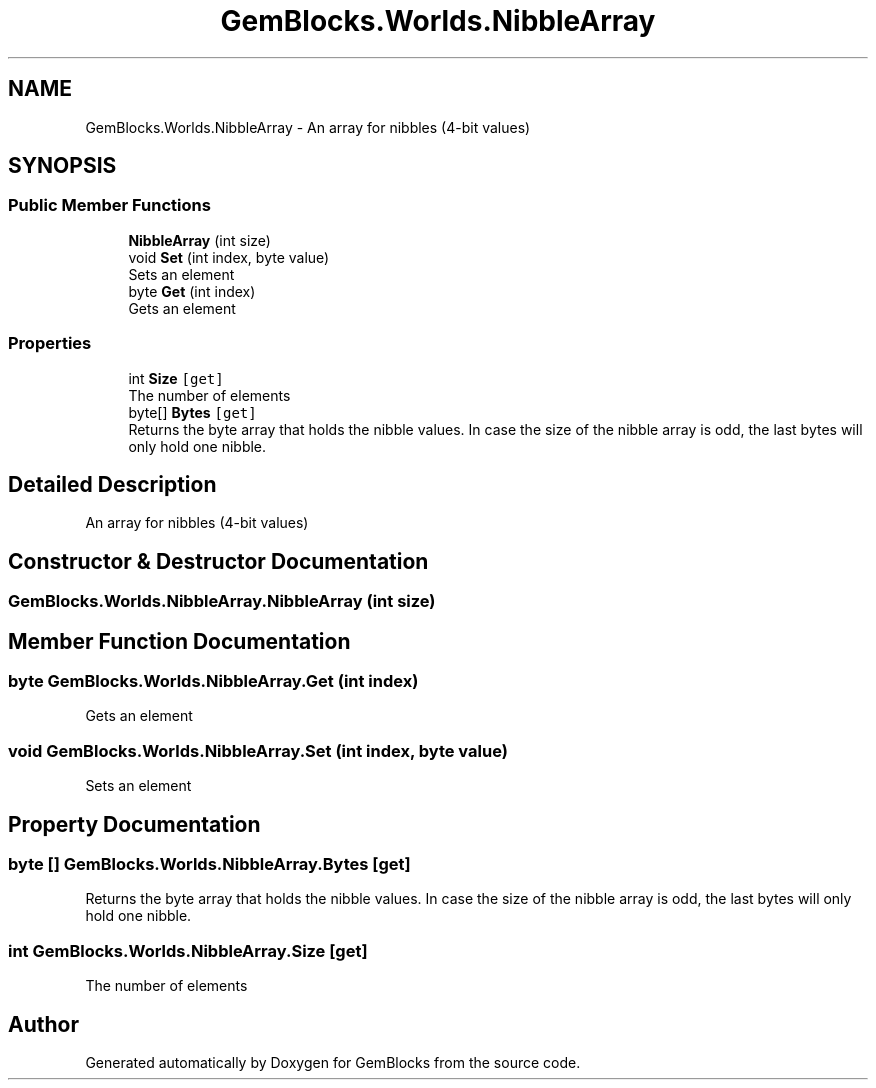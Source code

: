 .TH "GemBlocks.Worlds.NibbleArray" 3 "Thu Dec 19 2019" "GemBlocks" \" -*- nroff -*-
.ad l
.nh
.SH NAME
GemBlocks.Worlds.NibbleArray \- An array for nibbles (4-bit values)  

.SH SYNOPSIS
.br
.PP
.SS "Public Member Functions"

.in +1c
.ti -1c
.RI "\fBNibbleArray\fP (int size)"
.br
.ti -1c
.RI "void \fBSet\fP (int index, byte value)"
.br
.RI "Sets an element "
.ti -1c
.RI "byte \fBGet\fP (int index)"
.br
.RI "Gets an element "
.in -1c
.SS "Properties"

.in +1c
.ti -1c
.RI "int \fBSize\fP\fC [get]\fP"
.br
.RI "The number of elements "
.ti -1c
.RI "byte[] \fBBytes\fP\fC [get]\fP"
.br
.RI "Returns the byte array that holds the nibble values\&. In case the size of the nibble array is odd, the last bytes will only hold one nibble\&. "
.in -1c
.SH "Detailed Description"
.PP 
An array for nibbles (4-bit values) 


.SH "Constructor & Destructor Documentation"
.PP 
.SS "GemBlocks\&.Worlds\&.NibbleArray\&.NibbleArray (int size)"

.SH "Member Function Documentation"
.PP 
.SS "byte GemBlocks\&.Worlds\&.NibbleArray\&.Get (int index)"

.PP
Gets an element 
.SS "void GemBlocks\&.Worlds\&.NibbleArray\&.Set (int index, byte value)"

.PP
Sets an element 
.SH "Property Documentation"
.PP 
.SS "byte [] GemBlocks\&.Worlds\&.NibbleArray\&.Bytes\fC [get]\fP"

.PP
Returns the byte array that holds the nibble values\&. In case the size of the nibble array is odd, the last bytes will only hold one nibble\&. 
.SS "int GemBlocks\&.Worlds\&.NibbleArray\&.Size\fC [get]\fP"

.PP
The number of elements 

.SH "Author"
.PP 
Generated automatically by Doxygen for GemBlocks from the source code\&.
